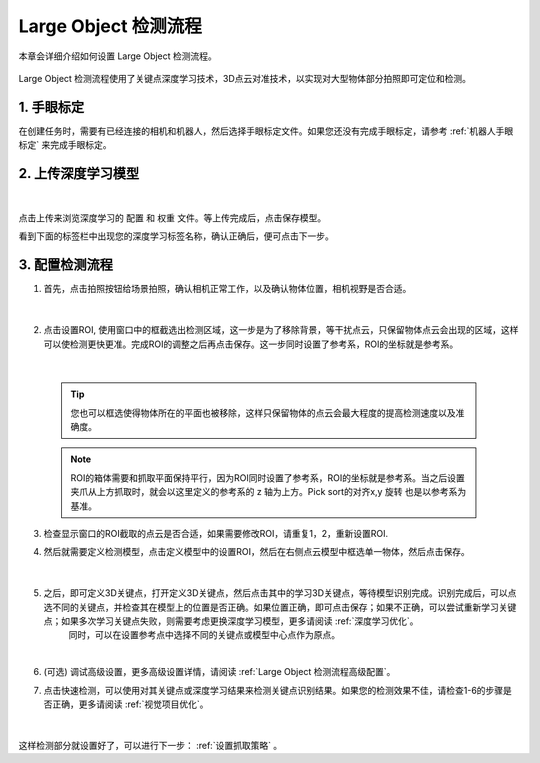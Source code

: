 Large Object 检测流程
=====================

本章会详细介绍如何设置 Large Object 检测流程。

    .. image:: images/largeobject_overview.png
        :scale: 100%

Large Object 检测流程使用了关键点深度学习技术，3D点云对准技术，以实现对大型物体部分拍照即可定位和检测。


1. 手眼标定
----------------

在创建任务时，需要有已经连接的相机和机器人，然后选择手眼标定文件。如果您还没有完成手眼标定，请参考 :ref:`机器人手眼标定` 来完成手眼标定。

2. 上传深度学习模型
-------------------

    .. image:: images/largeobject_upload_model.png
        :scale: 65%

|

点击上传来浏览深度学习的 ``配置`` 和 ``权重`` 文件。等上传完成后，点击保存模型。

看到下面的标签栏中出现您的深度学习标签名称，确认正确后，便可点击下一步。



3. 配置检测流程
------------------

1. 首先，点击拍照按钮给场景拍照，确认相机正常工作，以及确认物体位置，相机视野是否合适。

    .. image:: images/largeobject_capture.png
        :scale: 70%

|

2. 点击设置ROI, 使用窗口中的框截选出检测区域，这一步是为了移除背景，等干扰点云，只保留物体点云会出现的区域，这样可以使检测更快更准。完成ROI的调整之后再点击保存。这一步同时设置了参考系，ROI的坐标就是参考系。

    .. image:: images/largeobject_roi.png
        :scale: 70%

|

    .. tip::
        您也可以框选使得物体所在的平面也被移除，这样只保留物体的点云会最大程度的提高检测速度以及准确度。

    .. note::
        ROI的箱体需要和抓取平面保持平行，因为ROI同时设置了参考系，ROI的坐标就是参考系。当之后设置夹爪从上方抓取时，就会以这里定义的参考系的 z 轴为上方。Pick sort的对齐x,y 旋转 也是以参考系为基准。

3. 检查显示窗口的ROI截取的点云是否合适，如果需要修改ROI，请重复1，2，重新设置ROI.

4. 然后就需要定义检测模型，点击定义模型中的设置ROI，然后在右侧点云模型中框选单一物体，然后点击保存。

    .. image:: images/largeobject_define_model_1.png
        :scale: 65%

|

5. 之后，即可定义3D关键点，打开定义3D关键点，然后点击其中的学习3D关键点，等待模型识别完成。识别完成后，可以点选不同的关键点，并检查其在模型上的位置是否正确。如果位置正确，即可点击保存；如果不正确，可以尝试重新学习关键点；如果多次学习关键点失败，则需要考虑更换深度学习模型，更多请阅读 :ref:`深度学习优化`。
    同时，可以在设置参考点中选择不同的关键点或模型中心点作为原点。

    .. image:: images/largeobject_define_model_2.png
        :scale: 65%

|



6. (可选) 调试高级设置，更多高级设置详情，请阅读 :ref:`Large Object 检测流程高级配置`。

7. 点击快速检测，可以使用对其关键点或深度学习结果来检测关键点识别结果。如果您的检测效果不佳，请检查1-6的步骤是否正确，更多请阅读 :ref:`视觉项目优化`。

    .. image:: images/largeobject_quick_detect.png
        :scale: 65%

|

这样检测部分就设置好了，可以进行下一步： :ref:`设置抓取策略` 。